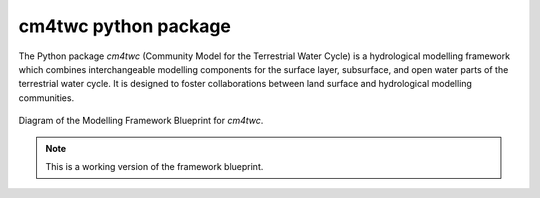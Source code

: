 **cm4twc python package**
#########################

The Python package `cm4twc` (Community Model for the Terrestrial Water
Cycle) is a hydrological modelling framework which combines interchangeable
modelling components for the surface layer, subsurface, and open water
parts of the terrestrial water cycle. It is designed to foster collaborations
between land surface and hydrological modelling communities.

.. figure:: ../_doc_img/framework_diagram.png
   :scale: 50 %
   :align: center
   :alt: modelling framework diagram

   Diagram of the Modelling Framework Blueprint for `cm4twc`.

.. note::
   This is a working version of the framework blueprint.